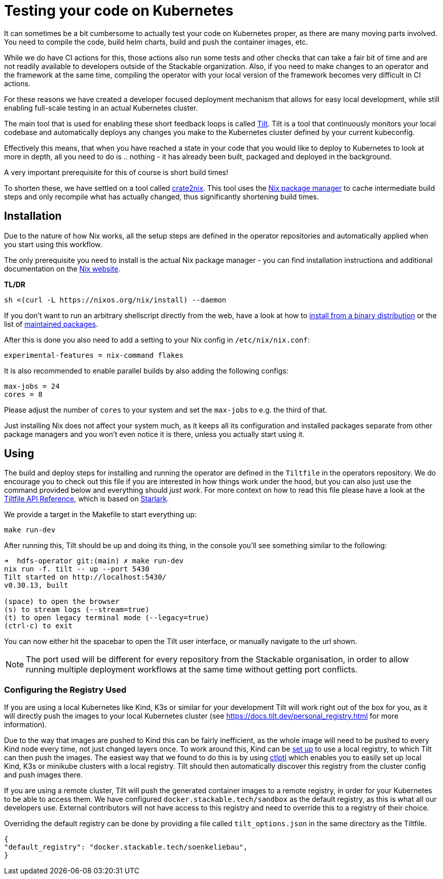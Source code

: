 = Testing your code on Kubernetes
:page-aliases: testing_on_kubernetes.adoc

It can sometimes be a bit cumbersome to actually test your code on Kubernetes proper, as there are many moving parts involved.
You need to compile the code, build helm charts, build and push the container images, etc.

While we do have CI actions for this, those actions also run some tests and other checks that can take a fair bit of time and are not readily available to developers outside of the Stackable organization.
Also, if you need to make changes to an operator and the framework at the same time, compiling the operator with your local version of the framework becomes very difficult in CI actions.

For these reasons we have created a developer focused deployment mechanism that allows for easy local development, while still enabling full-scale testing in an actual Kubernetes cluster.

The main tool that is used for enabling these short feedback loops is called https://tilt.dev/[Tilt].
Tilt is a tool that continuously monitors your local codebase and automatically deploys any changes you make to the Kubernetes cluster defined by your current kubeconfig.

Effectively this means, that when you have reached a state in your code that you would like to deploy to Kubernetes to look at more in depth, all you need to do is .. nothing - it has already been built, packaged and deployed in the background.

A very important prerequisite for this of course is short build times!

To shorten these, we have settled on a tool called https://github.com/kolloch/crate2nix[crate2nix].
This tool uses the https://nixos.org/[Nix package manager] to cache intermediate build steps and only recompile what has actually changed, thus significantly shortening build times.

== Installation
Due to the nature of how Nix works, all the setup steps are defined in the operator repositories and automatically applied when you start using this workflow.

The only prerequisite you need to install is the actual Nix package manager - you can find installation instructions and additional documentation on the https://nixos.org/download.html[Nix website].

**TL/DR**
[source,bash]
----
sh <(curl -L https://nixos.org/nix/install) --daemon
----

If you don't want to run an arbitrary shellscript directly from the web, have a look at how to https://nixos.org/manual/nix/stable/installation/installing-binary#installing-from-a-binary-tarball[install from a binary distribution] or the list of https://nix-community.github.io/nix-installers/[maintained packages].

After this is done you also need to add a setting to your Nix config in `/etc/nix/nix.conf`:
----
experimental-features = nix-command flakes
----

It is also recommended to enable parallel builds by also adding the following configs:
----
max-jobs = 24
cores = 8
----

Please adjust the number of `cores` to your system and set the `max-jobs` to e.g. the third of that.

Just installing Nix does not affect your system much, as it keeps all its configuration and installed packages separate from other package managers and you won't even notice it is there, unless you actually start using it.

== Using

The build and deploy steps for installing and running the operator are defined in the `Tiltfile` in the operators repository.
We do encourage you to check out this file if you are interested in how things work under the hood, but you can also just use the command provided below and everything should _just work_.
For more context on how to read this file please have a look at the https://docs.tilt.dev/api.html[Tiltfile API Reference], which is based on https://github.com/bazelbuild/starlark/blob/32993fa0d1f1e4f3af167d249be95885ba5014ad/spec.md[Starlark].

We provide a target in the Makefile to start everything up:

[source,bash]
----
make run-dev
----

After running this, Tilt should be up and doing its thing, in the console you'll see something similar to the following:

----
➜  hdfs-operator git:(main) ✗ make run-dev
nix run -f. tilt -- up --port 5430
Tilt started on http://localhost:5430/
v0.30.13, built

(space) to open the browser
(s) to stream logs (--stream=true)
(t) to open legacy terminal mode (--legacy=true)
(ctrl-c) to exit
----

You can now either hit the spacebar to open the Tilt user interface, or manually navigate to the url shown.

NOTE: The port used will be different for every repository from the Stackable organisation, in order to allow running multiple deployment workflows at the same time without getting port conflicts.

=== Configuring the Registry Used
If you are using a local Kubernetes like Kind, K3s or similar for your development Tilt will work right out of the box for you, as it will directly push the images to your local Kubernetes cluster (see https://docs.tilt.dev/personal_registry.html for more information).

Due to the way that images are pushed to Kind this can be fairly inefficient, as the whole image will need to be pushed to every Kind node every time, not just changed layers once.
To work around this, Kind can be https://kind.sigs.k8s.io/docs/user/local-registry/[set up] to use a local registry, to which Tilt can then push the images.
The easiest way that we found to do this is by using https://github.com/tilt-dev/ctlptl[ctlptl] which enables you to easily set up local Kind, K3s or minikube clusters with a local registry.
Tilt should then automatically discover this registry from the cluster config and push images there.

If you are using a remote cluster, Tilt will push the generated container images to a remote registry, in order for your Kubernetes to be able to access them.
We have configured `docker.stackable.tech/sandbox` as the default registry, as this is what all our developers use.
External contributors will not have access to this registry and need to override this to a registry of their choice.

Overriding the default registry can be done by providing a file called `tilt_options.json` in the same directory as the Tiltfile.

[source, json]
----
{
"default_registry": "docker.stackable.tech/soenkeliebau",
}
----
